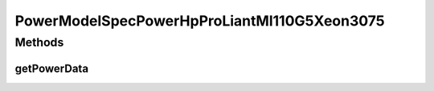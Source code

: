 PowerModelSpecPowerHpProLiantMl110G5Xeon3075
============================================

.. java:package:: org.cloudbus.cloudsim.power.models
   :noindex:

.. java:type:: public class PowerModelSpecPowerHpProLiantMl110G5Xeon3075 extends PowerModelSpecPower

   The power model of an HP ProLiant ML110 G5 (1 x [Xeon 3075 2660 MHz, 2 cores], 4GB). \ `http://www.spec.org/power_ssj2008/results/res2011q1/power_ssj2008-20110124-00339.html <http://www.spec.org/power_ssj2008/results/res2011q1/power_ssj2008-20110124-00339.html>`_\

   If you are using any algorithms, policies or workload included in the power package please cite the following paper:

   ..

   * \ `Anton Beloglazov, and Rajkumar Buyya, "Optimal Online Deterministic Algorithms and Adaptive Heuristics for Energy and Performance Efficient Dynamic Consolidation of Virtual Machines in Cloud Data Centers", Concurrency and Computation: Practice and Experience (CCPE), Volume 24, Issue 13, Pages: 1397-1420, John Wiley and Sons, Ltd, New York, USA, 2012 <https://doi.org/10.1002/cpe.1867>`_\

   :author: Anton Beloglazov

Methods
-------
getPowerData
^^^^^^^^^^^^

.. java:method:: @Override protected double getPowerData(int index)
   :outertype: PowerModelSpecPowerHpProLiantMl110G5Xeon3075

